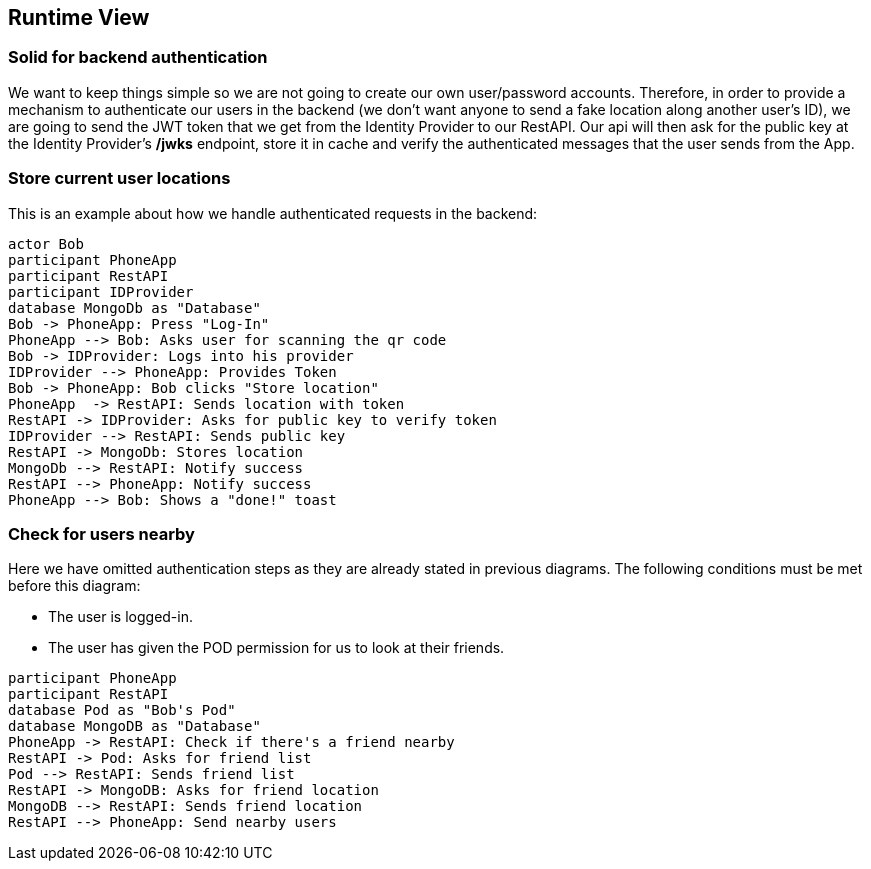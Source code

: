 [[section-runtime-view]]
== Runtime View

=== Solid for backend authentication
We want to keep things simple so we are not going to create our own user/password accounts. Therefore, in order to provide a mechanism to authenticate our users in the backend (we don't want anyone to send a fake location along another user's ID), we are going to send the JWT token that we get from the Identity Provider to our RestAPI. Our api will then ask for the public key at the Identity Provider's */jwks* endpoint, store it in cache and verify the authenticated messages that the user sends from the App.

=== Store current user locations

This is an example about how we handle authenticated requests in the backend:

[plantuml,"Current user location diagram",png]
----
actor Bob
participant PhoneApp
participant RestAPI
participant IDProvider
database MongoDb as "Database"
Bob -> PhoneApp: Press "Log-In"
PhoneApp --> Bob: Asks user for scanning the qr code
Bob -> IDProvider: Logs into his provider
IDProvider --> PhoneApp: Provides Token
Bob -> PhoneApp: Bob clicks "Store location"
PhoneApp  -> RestAPI: Sends location with token
RestAPI -> IDProvider: Asks for public key to verify token
IDProvider --> RestAPI: Sends public key
RestAPI -> MongoDb: Stores location
MongoDb --> RestAPI: Notify success
RestAPI --> PhoneApp: Notify success
PhoneApp --> Bob: Shows a "done!" toast
----
=== Check for users nearby
Here we have omitted authentication steps as they are already stated in previous diagrams. The following conditions must be met before this diagram:

 * The user is logged-in.
 * The user has given the POD permission for us to look at their friends.

[plantuml,"Check for other users diagram",png]
----
participant PhoneApp
participant RestAPI
database Pod as "Bob's Pod"
database MongoDB as "Database"
PhoneApp -> RestAPI: Check if there's a friend nearby
RestAPI -> Pod: Asks for friend list
Pod --> RestAPI: Sends friend list
RestAPI -> MongoDB: Asks for friend location
MongoDB --> RestAPI: Sends friend location
RestAPI --> PhoneApp: Send nearby users
----

